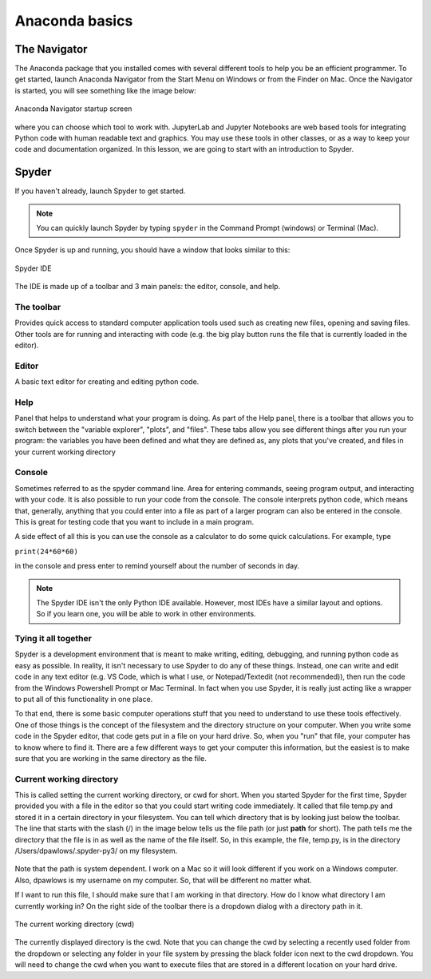 Anaconda basics
===============

The Navigator
-------------

The Anaconda package that you installed comes with
several different tools to help you be an efficient
programmer. To get started, launch Anaconda Navigator
from the Start Menu on Windows or from the Finder
on Mac. Once the Navigator is started, you will see
something like the image below:

.. figure:: images/navigator_2025.png
    :width: 600px
    :align: center
    :alt: navigator startup screen

    Anaconda Navigator startup screen

where you can choose which tool to work with. JupyterLab
and Jupyter Notebooks are web based tools for
integrating Python code with human readable text and
graphics. You may use these tools in other classes, or as a way to 
keep your code and documentation organized. In this
lesson, we are going to start with an introduction to Spyder.

Spyder
------

If you haven't already, launch Spyder to get started.

.. note:: You can quickly launch
          Spyder by typing ``spyder`` in the Command Prompt (windows)
          or Terminal (Mac).

Once Spyder is up and running, you should have a window that looks similar
to this:

.. figure:: images/spyder.png
    :width: 600px
    :align: center
    :alt: spyder IDE

    Spyder IDE

The IDE is made up of a toolbar and 3 main panels:
the editor, console, and help.

The toolbar
^^^^^^^^^^^
Provides quick access to standard computer application tools used
such as creating new files, opening and saving files.  Other tools
are for running and interacting with code
(e.g. the big play button runs the file that
is currently loaded in the editor).

Editor
^^^^^^^^^^^
A basic text editor for creating and editing
python code.

Help
^^^^^^^^^^^
Panel that helps to understand what your
program is doing. As part of the Help panel, there is a 
toolbar that allows you to switch between the "variable explorer", "plots", and 
"files". 
These tabs allow you see different things after you run your program:
the variables you have been defined
and what they are defined as,
any plots that you've created, and files in your current working
directory

Console
^^^^^^^^^^^^
Sometimes referred to as the spyder command line. 
Area for entering commands, seeing program
output, and interacting with your code.
It is also possible to run your code
from the console. The console interprets
python code, which means that, generally, anything that you could
enter into a file as part of a larger program can also
be entered in the console. This is great for testing
code that you want to include in a main program.

A side effect of all this is you can use the console
as a calculator to do some quick calculations. For example, type

``print(24*60*60)``

in the console and press enter to remind yourself
about the number of seconds in day.

.. note:: The Spyder IDE isn't the only Python
          IDE available. However, most IDEs have a
          similar layout and options. So if you
          learn one, you will be able to work in
          other environments.

Tying it all together
^^^^^^^^^^^^^^^^^^^^^
Spyder is a development environment that
is meant to make writing, editing, debugging,
and running python code as easy as possible.
In reality, it isn't necessary to use Spyder
to do any of these things. Instead, one can
write and edit code in any text editor (e.g.
VS Code, which is what I use, or Notepad/Textedit (not
recommended)), then run the code from the
Windows Powershell Prompt or Mac Terminal.
In fact when you use Spyder, it is really
just acting like a wrapper to put all of
this functionality in one place.

To that end, there is some basic computer
operations stuff that you need to understand
to use these tools effectively.
One of those things is the concept of
the filesystem and the directory structure
on your computer. When you write some code
in the Spyder editor, that code gets
put in a file on your hard drive.
So, when you "run" that file, your computer
has to know where to find it. There are
a few different ways to get your computer
this information, but the easiest is to make
sure that you are working in the same directory
as the file.

Current working directory
^^^^^^^^^^^^^^^^^^^^^^^^^
This is called setting the current working directory,
or cwd for short. When you started Spyder for the
first time, Spyder provided you with a
file in the editor so that you could start
writing code immediately. It called that
file temp.py and stored it in a certain
directory in your filesystem. You can
tell which directory that is by looking just
below the toolbar.
The line that starts with the slash (/) in the image below
tells us the file path (or just **path** for short).
The path tells me the directory that the
file is in as well as the name of the file itself.
So, in this example, the file, temp.py, is in the
directory
/Users/dpawlows/.spyder-py3/ on my filesystem.

.. figure:: images/tempdirectory.png
    :width: 400px
    :align: center
    :alt: file path

Note that the path is system dependent. I work
on a Mac so it will look different if you
work on a Windows computer. Also, dpawlows
is my username on my computer. So, that will be
different no matter what.

If I want to run this file, I should
make sure that I am working in that directory.
How do I know what directory I am currently
working in? On the right side of the toolbar
there is a dropdown dialog with a directory path
in it.

.. figure:: images/cwd.png
    :width: 300px
    :align: center
    :alt: current working directory

    The current working directory (cwd)

The currently displayed directory is the
cwd. Note that you can change the cwd by
selecting a recently used folder from the
dropdown or selecting any folder in your
file system by pressing the
black folder icon next to the cwd dropdown.
You will need to change the cwd when you want to
execute files that are stored in a
different location on your hard
drive.
